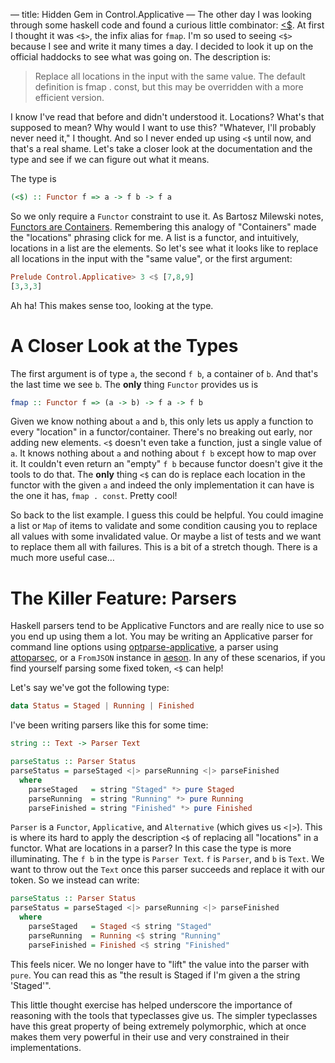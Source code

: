---
title: Hidden Gem in Control.Applicative
---
The other day I was looking through some haskell code and found a
curious little combinator: [[https://hackage.haskell.org/package/base-4.7.0.2/docs/Control-Applicative.html#v:-60--36-][<$]]. At first I thought it was =<$>=, the
infix alias for =fmap=. I'm so used to seeing =<$>= because I see and
write it many times a day. I decided to look it up on the official
haddocks to see what was going on. The description is:

#+BEGIN_QUOTE
  Replace all locations in the input with the same value. The default
  definition is fmap . const, but this may be overridden with a more
  efficient version.
#+END_QUOTE

I know I've read that before and didn't understood it. Locations?
What's that supposed to mean? Why would I want to use this? "Whatever,
I'll probably never need it," I thought. And so I never ended up using
=<$= until now, and that's a real shame. Let's take a closer look at
the documentation and the type and see if we can figure out what it
means.


The type is

#+begin_src haskell
(<$) :: Functor f => a -> f b -> f a
#+end_src

So we only require a =Functor= constraint to use it. As Bartosz
Milewski notes, [[http://bartoszmilewski.com/2014/01/14/functors-are-containers/][Functors are Containers]]. Remembering this analogy of
"Containers" made the "locations" phrasing click for me. A list is a
functor, and intuitively, locations in a list are the elements. So
let's see what it looks like to replace all locations in the input
with the "same value", or the first argument:

#+begin_src haskell
Prelude Control.Applicative> 3 <$ [7,8,9]
[3,3,3]
#+end_src

Ah ha! This makes sense too, looking at the type.


* A Closer Look at the Types

The first argument is of type =a=, the second =f b=, a container of
=b=. And that's the last time we see =b=. The *only* thing =Functor=
provides us is

#+begin_src haskell
fmap :: Functor f => (a -> b) -> f a -> f b
#+end_src


Given we know nothing about =a= and =b=, this only lets us apply a
function to every "location" in a functor/container. There's no
breaking out early, nor adding new elements. =<$= doesn't even take a
function, just a single value of =a=. It knows nothing about =a= and
nothing about =f b= except how to map over it. It couldn't even return
an "empty" =f b= because functor doesn't give it the tools to do
that. The *only* thing =<$= can do is replace each location in the
functor with the given =a= and indeed the only implementation it can
have is the one it has, =fmap . const=. Pretty cool!


So back to the list example. I guess this could be helpful. You could
imagine a list or =Map= of items to validate and some condition
causing you to replace all values with some invalidated value. Or
maybe a list of tests and we want to replace them all with failures. This is
a bit of a stretch though. There is a much more useful case...

* The Killer Feature: Parsers

Haskell parsers tend to be Applicative Functors and are really nice to
use so you end up using them a lot. You may be writing an Applicative
parser for command line options using [[https://hackage.haskell.org/package/optparse-applicative][optparse-applicative]], a parser
using [[https://hackage.haskell.org/package/attoparsec][attoparsec]], or a =FromJSON= instance in [[https://hackage.haskell.org/package/aeson][aeson]]. In any of these
scenarios, if you find yourself parsing some fixed token, =<$= can
help!

Let's say we've got the following type:

#+begin_src haskell
data Status = Staged | Running | Finished
#+end_src


I've been writing parsers like this for some time:

#+begin_src haskell
string :: Text -> Parser Text

parseStatus :: Parser Status
parseStatus = parseStaged <|> parseRunning <|> parseFinished
  where
    parseStaged   = string "Staged" *> pure Staged
    parseRunning  = string "Running" *> pure Running
    parseFinished = string "Finished" *> pure Finished
#+end_src

=Parser= is a =Functor=, =Applicative=, and =Alternative= (which gives
us =<|>=). This is where its hard to apply the description =<$= of
replacing all "locations" in a functor. What are locations in a
parser? In this case the type is more illuminating. The =f b= in the
type is =Parser Text=. =f= is =Parser=, and =b= is =Text=. We want to
throw out the =Text= once this parser succeeds and replace it with our
token. So we instead can write:

#+begin_src haskell
parseStatus :: Parser Status
parseStatus = parseStaged <|> parseRunning <|> parseFinished
  where
    parseStaged   = Staged <$ string "Staged"
    parseRunning  = Running <$ string "Running"
    parseFinished = Finished <$ string "Finished"
#+end_src

This feels nicer. We no longer have to "lift" the value into the
parser with =pure=. You can read this as "the result is Staged if I'm
given a the string 'Staged'".

This little thought exercise has helped underscore the importance of
reasoning with the tools that typeclasses give us. The simpler
typeclasses have this great property of being extremely polymorphic,
which at once makes them very powerful in their use and very
constrained in their implementations.
